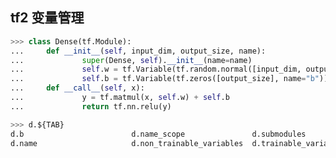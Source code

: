 ** tf2 变量管理
#+begin_src python
>>> class Dense(tf.Module):
...     def __init__(self, input_dim, output_size, name):
...             super(Dense, self).__init__(name=name)
...             self.w = tf.Variable(tf.random.normal([input_dim, output_size]))
...             self.b = tf.Variable(tf.zeros([output_size], name="b"))
...     def __call__(self, x):
...             y = tf.matmul(x, self.w) + self.b
...             return tf.nn.relu(y)

>>> d.${TAB}
d.b                        d.name_scope               d.submodules               d.variables                d.with_name_scope(
d.name                     d.non_trainable_variables  d.trainable_variables      d.w

#+end_src
